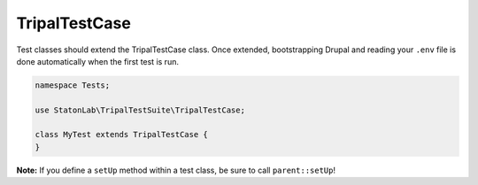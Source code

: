 TripalTestCase
**************

Test classes should extend the TripalTestCase class. Once extended, bootstrapping
Drupal and reading your ``.env`` file is done automatically when the first test is run.

.. code-block:: php

	namespace Tests;

	use StatonLab\TripalTestSuite\TripalTestCase;

	class MyTest extends TripalTestCase {
	}


**Note:** If you define a ``setUp`` method within a test class, be sure to call ``parent::setUp``!
